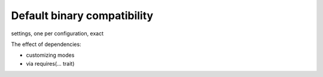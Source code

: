 Default binary compatibility
============================

settings, one per configuration, exact


The effect of dependencies:

- customizing modes
- via requires(... trait)